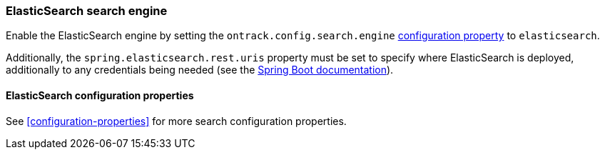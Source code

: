 [[integration-elasticsearch]]
=== ElasticSearch search engine

Enable the ElasticSearch engine by setting
the `ontrack.config.search.engine` <<configuration-properties,configuration property>>
to `elasticsearch`.

Additionally, the `spring.elasticsearch.rest.uris` property must be set
to specify where ElasticSearch is deployed, additionally to any credentials
being needed (see the
https://docs.spring.io/spring-boot/docs/{spring-boot-version}/reference/htmlsingle/#boot-features-connecting-to-elasticsearch-rest[Spring Boot documentation]).

[[integration-elasticsearch-configuration]]
==== ElasticSearch configuration properties

See <<configuration-properties>> for more search configuration properties.
